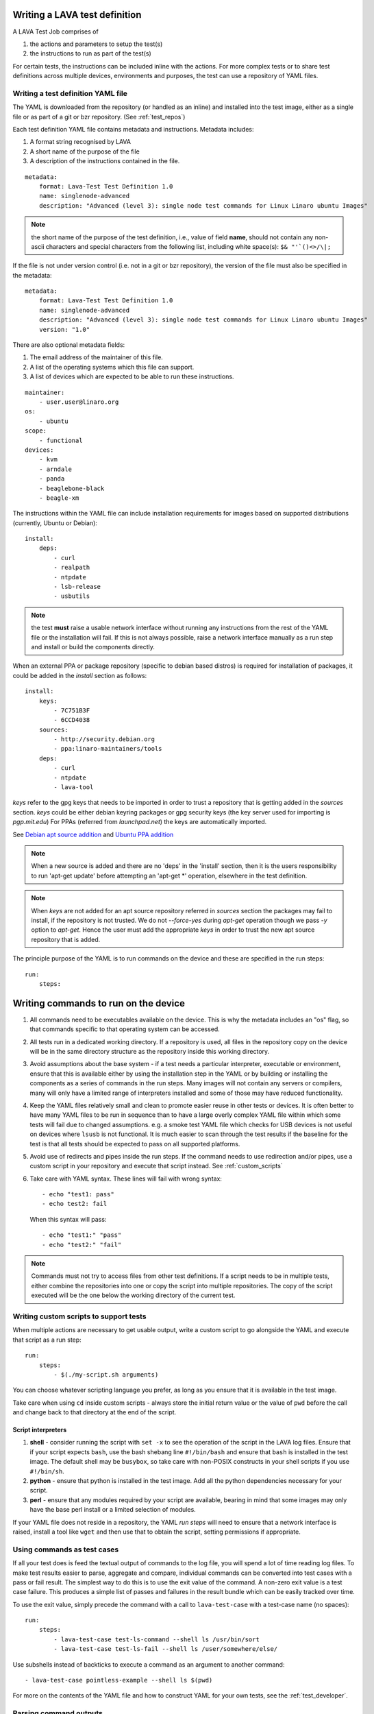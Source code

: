 .. _writing_tests:

Writing a LAVA test definition
##############################

A LAVA Test Job comprises of

#. the actions and parameters to setup the test(s)
#. the instructions to run as part of the test(s)

For certain tests, the instructions can be included inline with the
actions. For more complex tests or to share test definitions across
multiple devices, environments and purposes, the test can use a
repository of YAML files.

.. _test_definition_yaml:

Writing a test definition YAML file
***********************************

The YAML is downloaded from the repository (or handled as an inline) and
installed into the test image, either as a single file or as part of
a git or bzr repository. (See :ref:`test_repos`)

Each test definition YAML file contains metadata and instructions.
Metadata includes:

#. A format string recognised by LAVA
#. A short name of the purpose of the file
#. A description of the instructions contained in the file.

::

  metadata:
      format: Lava-Test Test Definition 1.0
      name: singlenode-advanced
      description: "Advanced (level 3): single node test commands for Linux Linaro ubuntu Images"


.. note:: the short name of the purpose of the test definition, i.e., value of field **name**,
          should not contain any non-ascii characters and special characters
          from the following list, including white space(s): ``$& "'`()<>/\|;``

If the file is not under version control (i.e. not in a git or bzr
repository), the version of the file must also be specified in the
metadata:

::

  metadata:
      format: Lava-Test Test Definition 1.0
      name: singlenode-advanced
      description: "Advanced (level 3): single node test commands for Linux Linaro ubuntu Images"
      version: "1.0"

There are also optional metadata fields:

#. The email address of the maintainer of this file.
#. A list of the operating systems which this file can support.
#. A list of devices which are expected to be able to run these
   instructions.

::

      maintainer:
          - user.user@linaro.org
      os:
          - ubuntu
      scope:
          - functional
      devices:
          - kvm
          - arndale
          - panda
          - beaglebone-black
          - beagle-xm

The instructions within the YAML file can include installation
requirements for images based on supported distributions (currently,
Ubuntu or Debian)::

  install:
      deps:
          - curl
          - realpath
          - ntpdate
          - lsb-release
          - usbutils


.. note:: the test **must** raise a usable network interface without
          running any instructions from the rest of the YAML file or
          the installation will fail. If this is not always possible,
          raise a network interface manually as a run step and install
          or build the components directly.

When an external PPA or package repository (specific to debian based
distros) is required for installation of packages, it could be
added in the `install` section as follows::

  install:
      keys:
          - 7C751B3F
          - 6CCD4038
      sources:
          - http://security.debian.org
          - ppa:linaro-maintainers/tools
      deps:
          - curl
          - ntpdate
          - lava-tool

`keys` refer to the gpg keys that needs to be imported in order to
trust a repository that is getting added in the `sources`
section. `keys` could be either debian keyring packages or gpg security
keys (the key server used for importing is `pgp.mit.edu`) For PPAs
(referred from `launchpad.net`) the keys are automatically imported.

See `Debian apt source addition
<https://git.linaro.org/people/senthil.kumaran/test-definitions.git/blob_plain/92406804035c450fd7f3b0ab305ab9d2c0bf94fe:/debian/ppa.yaml>`_
and `Ubuntu PPA addition <https://git.linaro.org/people/senthil.kumaran/test-definitions.git/blob_plain/92406804035c450fd7f3b0ab305ab9d2c0bf94fe:/ubuntu/ppa.yaml>`_

.. note:: When a new source is added and there are no 'deps' in the
          'install' section, then it is the users responsibility to
          run 'apt-get update' before attempting an 'apt-get \*'
          operation, elsewhere in the test definition.

.. note:: When `keys` are not added for an apt source repository
          referred in `sources` section the packages may fail to
          install, if the repository is not trusted. We do not
          `--force-yes` during `apt-get` operation though we pass `-y`
          option to `apt-get`. Hence the user must add the appropriate
          `keys` in order to trust the new apt source repository that is
          added.

The principle purpose of the YAML is to run commands on the device
and these are specified in the run steps::

  run:
      steps:

.. _writing_test_commands:

Writing commands to run on the device
######################################

#. All commands need to be executables available on the device.
   This is why the metadata includes an "os" flag, so that commands
   specific to that operating system can be accessed.
#. All tests run in a dedicated working directory. If a repository is
   used, all files in the repository copy on the device will be in
   the same directory structure as the repository inside this working
   directory.
#. Avoid assumptions about the base system - if a test needs a particular
   interpreter, executable or environment, ensure that this is available
   either by using the installation step in the YAML or by building or
   installing the components as a series of commands in the run steps.
   Many images will not contain any servers or compilers, many will only
   have a limited range of interpreters installed and some of those may
   have reduced functionality.
#. Keep the YAML files relatively small and clean to promote easier
   reuse in other tests or devices. It is often better to have many
   YAML files to be run in sequence than to have a large overly complex
   YAML file within which some tests will fail due to changed assumptions.
   e.g. a smoke test YAML file which checks for USB devices is not
   useful on devices where ``lsusb`` is not functional. It is much easier to
   scan through the test results if the baseline for the test is that
   all tests should be expected to pass on all supported platforms.
#. Avoid use of redirects and pipes inside the run steps. If the command
   needs to use redirection and/or pipes, use a custom script in your
   repository and execute that script instead. See :ref:`custom_scripts`
#. Take care with YAML syntax. These lines will fail with wrong syntax::

    - echo "test1: pass"
    - echo test2: fail

   When this syntax will pass::

    - echo "test1:" "pass"
    - echo "test2:" "fail"

.. note:: Commands must not try to access files from other test
          definitions. If a script needs to be in multiple tests, either
          combine the repositories into one or copy the script into
          multiple repositories. The copy of the script executed will be
          the one below the working directory of the current test.

.. _custom_scripts:

Writing custom scripts to support tests
***************************************

When multiple actions are necessary to get usable output, write a
custom script to go alongside the YAML and execute that script as a
run step::

  run:
      steps:
          - $(./my-script.sh arguments)

You can choose whatever scripting language you prefer, as long as you
ensure that it is available in the test image.

Take care when using ``cd`` inside custom scripts - always store the
initial return value or the value of ``pwd`` before the call and change
back to that directory at the end of the script.

.. _interpreters_scripts:

Script interpreters
===================

#. **shell** - consider running the script with ``set -x`` to see the
   operation of the script in the LAVA log files. Ensure that if your
   script expects ``bash``, use the bash shebang line ``#!/bin/bash``
   and ensure that ``bash`` is installed in the test image. The default
   shell may be ``busybox``, so take care with non-POSIX constructs in
   your shell scripts if you use ``#!/bin/sh``.
#. **python** - ensure that python is installed in the test image. Add
   all the python dependencies necessary for your script.
#. **perl** - ensure that any modules required by your script are
   available, bearing in mind that some images may only have the base
   perl install or a limited selection of modules.

If your YAML file does not reside in a repository, the YAML *run steps*
will need to ensure that a network interface is raised, install a
tool like ``wget`` and then use that to obtain the script, setting
permissions if appropriate.

.. _test_case_commands:

Using commands as test cases
****************************

If all your test does is feed the textual output of commands to the
log file, you will spend a lot of time reading log files. To make test
results easier to parse, aggregate and compare, individual commands can
be converted into test cases with a pass or fail result. The simplest
way to do this is to use the exit value of the command. A non-zero
exit value is a test case failure. This produces a simple list of
passes and failures in the result bundle which can be easily tracked
over time.

To use the exit value, simply precede the command with a call to
``lava-test-case`` with a test-case name (no spaces)::

  run:
      steps:
          - lava-test-case test-ls-command --shell ls /usr/bin/sort
          - lava-test-case test-ls-fail --shell ls /user/somewhere/else/

Use subshells instead of backticks to execute a command as an argument
to another command::

  - lava-test-case pointless-example --shell ls $(pwd)

For more on the contents of the YAML file and how to construct YAML
for your own tests, see the :ref:`test_developer`.

.. _parsing_output:

Parsing command outputs
***********************

If the test involves parsing the output of a command rather than simply
relying on the exit value, LAVA can use a pass/fail/skip/unknown output::

  run:
     steps:
        - echo "test1:" "pass"
        - echo "test2:" "fail"
        - echo "test3:" "skip"
        - echo "test4:" "unknown"

The quotes are required to ensure correct YAML parsing.

The parse section can supply a parser to convert the output into
test case results::

  parse:
      pattern: "(?P<test_case_id>.*-*):\\s+(?P<result>(pass|fail))"

The result of the above test would be a result bundle::

  test1 -> pass
  test2 -> fail
  test3 -> pass
  test4 -> pass

.. _recording_test_results:

Recording test case results
***************************

``lava-test-case`` can also be used with a parser with the extra
support for checking the exit value of the call::

  run:
     steps:
        - echo "test1:" "pass"
        - echo "test2:" "fail"
        - lava-test-case echo1 --shell echo "test3:" "pass"
        - lava-test-case echo2 --shell echo "test4:" "fail"

This syntax will result in extra test results::

  test1 -> pass
  test2 -> fail
  test3 -> pass
  test4 -> fail
  echo1 -> pass
  echo2 -> pass

Note that ``echo2`` **passed** because the ``echo "test4:" "fail"`` returned
an exit code of zero.

Alternatively, the ``--result`` command can be used to output the value
to be picked up by the parser::

  run:
     steps:
        - echo "test1:" "pass"
        - echo "test2:" "fail"
        - lava-test-case test5 --result pass
        - lava-test-case test6 --result fail

This syntax will result in the test results::

  test1 -> pass
  test2 -> fail
  test5 -> pass
  test6 -> fail


.. _recording_test_measurements:

Recording test case measurements and units
******************************************

Various tests require measurements and ``lava-test-case`` supports
measurements and units per test at a precision of 10 digits.

``--result`` must always be specified.

::

  run:
     steps:
        - echo "test1:" "pass"
        - echo "test2:" "fail"
        - lava-test-case test5 --result pass --measurement 99 --units bottles
        - lava-test-case test6 --result fail --measurement 0 --units mugs

This syntax will result in the test results::

  test1 -> pass
  test2 -> fail
  test5 -> pass -> 99.0000000000 bottles
  test6 -> fail -> 0E-10 mugs

The simplest way to use this with real data is to use a custom script
which runs ``lava-test-case`` with the relevant arguments.


.. _overwriting_units:

Overwriting units in existing test cases
****************************************

Each time a units is passed to the lava-test-case in this fashion
:ref:`recording_test_measurements`, the units get overwritten for the test
cases if test case with the same name already exists in system. This will cause
all previous test results to have the updated units string. To counteract this,
you can set the units manually on the test result details page. Setting this
unit manually will raise a warning, since this affects all the other test
results in the system.

.. _best_practices:

Best practices for writing a LAVA job
#####################################

A LAVA job can consist of several LAVA test definitions and multiple
deployments but this flexibility needs to be balanced against the
complexity of the job and the ways to analyse the results.

Use different test definitions for different test areas
*******************************************************

Follow the standard UNIX model of *Make each program do one thing well*
by making a set of test definitions, each of which tests one area of
functionality and tests that one area thoroughly.

Use different jobs for different test environments
**************************************************

Whilst it is supported to reboot from one distribution and boot into a
different one, the usefulness of this is limited because if the first
environment fails, the subsequent tests might not run at all.

Use a limited number of test definitions per job
************************************************

Whilst LAVA tries to ensure that all tests are run, endlessly adding
test repositories to a single LAVA job only increases the risk that
one test will fail in a way that prevents the results from all tests
being collected.

Overly long sets of test definitions also increase the complexity of
the log files which can make it hard to identify why a particular job
failed.

Splitting a large job into smaller chunks also means that the device can
run other jobs for other users in between the smaller jobs.
